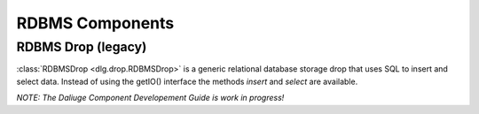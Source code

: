 .. _rdbms_components:

RDBMS Components
================

RDBMS Drop (legacy)
-------------------

:class:`RDBMSDrop <dlg.drop.RDBMSDrop>` is a generic relational database storage drop that uses SQL
to insert and select data. Instead of using the getIO() interface the methods `insert` and `select`
are available.

*NOTE: The Daliuge Component Developement Guide is work in progress!*